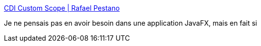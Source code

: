 :jbake-type: post
:jbake-status: published
:jbake-title: CDI Custom Scope | Rafael Pestano
:jbake-tags: cdi,java,scope,programming,tutorial,_mois_mai,_année_2017
:jbake-date: 2017-05-30
:jbake-depth: ../
:jbake-uri: shaarli/1496157375000.adoc
:jbake-source: https://nicolas-delsaux.hd.free.fr/Shaarli?searchterm=https%3A%2F%2Frpestano.wordpress.com%2F2013%2F06%2F30%2Fcdi-custom-scope%2F&searchtags=cdi+java+scope+programming+tutorial+_mois_mai+_ann%C3%A9e_2017
:jbake-style: shaarli

https://rpestano.wordpress.com/2013/06/30/cdi-custom-scope/[CDI Custom Scope | Rafael Pestano]

Je ne pensais pas en avoir besoin dans une application JavaFX, mais en fait si
